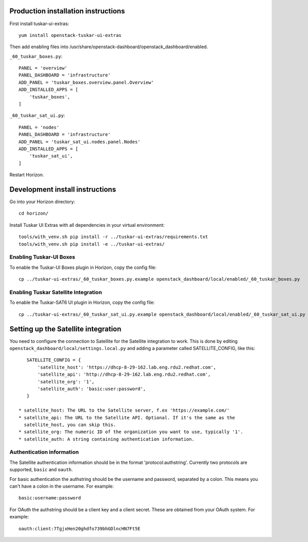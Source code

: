 Production installation instructions
====================================

First install tuskar-ui-extras::

    yum install openstack-tuskar-ui-extras

Then add enabling files into /usr/share/openstack-dashboard/openstack_dashboard/enabled.

``_60_tuskar_boxes.py``::

    PANEL = 'overview'
    PANEL_DASHBOARD = 'infrastructure'
    ADD_PANEL = 'tuskar_boxes.overview.panel.Overview'
    ADD_INSTALLED_APPS = [
        'tuskar_boxes',
    ]

``_60_tuskar_sat_ui.py``::

    PANEL = 'nodes'
    PANEL_DASHBOARD = 'infrastructure'
    ADD_PANEL = 'tuskar_sat_ui.nodes.panel.Nodes'
    ADD_INSTALLED_APPS = [
        'tuskar_sat_ui',
    ]

Restart Horizon.


Development install instructions
================================

Go into your Horizon directory::

    cd horizon/

Install Tuskar UI Extras with all dependencies in your virtual environment::

    tools/with_venv.sh pip install -r ../tuskar-ui-extras/requirements.txt
    tools/with_venv.sh pip install -e ../tuskar-ui-extras/


Enabling Tuskar-UI Boxes
------------------------

To enable the Tuskar-UI Boxes plugin in Horizon, copy the config file::

    cp ../tuskar-ui-extras/_60_tuskar_boxes.py.example openstack_dashboard/local/enabled/_60_tuskar_boxes.py


Enabling Tuskar Satellite Integration
-------------------------------------

To enable the Tuskar-SAT6 UI plugin in Horizon, copy the config file::

    cp ../tuskar-ui-extras/_60_tuskar_sat_ui.py.example openstack_dashboard/local/enabled/_60_tuskar_sat_ui.py


Setting up the Satellite integration
====================================

You need to configure the connection to Satellite for the Satellite integration
to work. This is done by editing ``openstack_dashboard/local/settings.local.py``
and adding a parameter called SATELLITE_CONFIG, like this::

    SATELLITE_CONFIG = {
        'satellite_host': 'https://dhcp-8-29-162.lab.eng.rdu2.redhat.com',
        'satellite_api': 'http://dhcp-8-29-162.lab.eng.rdu2.redhat.com',
        'satellite_org': '1',
        'satellite_auth': 'basic:user:password',
    }

 * satellite_host: The URL to the Satellite server, f.ex 'https://example.com/'
 * satellite_api: The URL to the Satellite API. Optional. If it's the same as the
   satellite_host, you can skip this.
 * satellite_org: The numeric ID of the organization you want to use, typically '1'.
 * satellite_auth: A string containing authentication information.


Authentication information
--------------------------

The Satellite authentication information should be in the format
'protocol:authstring'. Currently two protocols are supported, ``basic`` and
``oauth``.

For basic authentication the authstring should be the username and password,
separated by a colon. This means you can't have a colon in the username.
For example::

    basic:username:password

For OAuth the authstring should be a client key and a client secret. These are
obtained from your OAuth system. For example::

    oauth:client:7TgjxHen20ghdfo739bhGDlncHN7Ft5E

